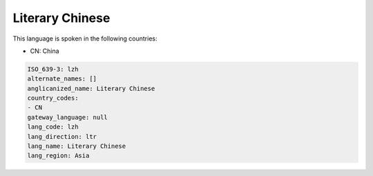 .. _lzh:

Literary Chinese
================

This language is spoken in the following countries:

* CN: China

.. code-block:: yaml

    ISO_639-3: lzh
    alternate_names: []
    anglicanized_name: Literary Chinese
    country_codes:
    - CN
    gateway_language: null
    lang_code: lzh
    lang_direction: ltr
    lang_name: Literary Chinese
    lang_region: Asia
    

